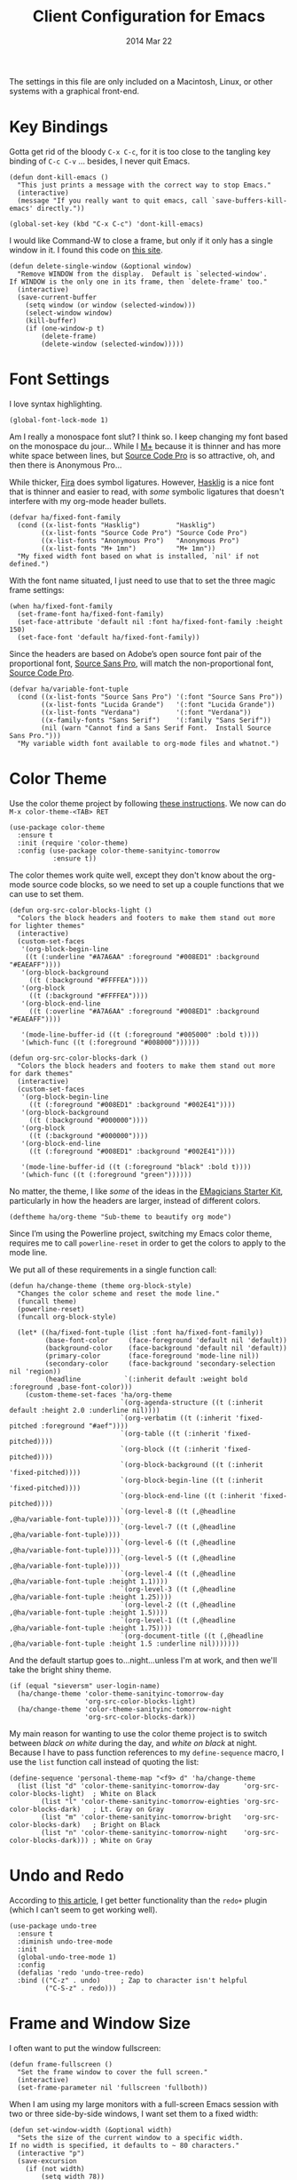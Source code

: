 #+TITLE:  Client Configuration for Emacs
#+AUTHOR: Howard Abrams
#+EMAIL:  howard.abrams@gmail.com
#+DATE:   2014 Mar 22
#+TAGS:   emacs

The settings in this file are only included on a Macintosh, Linux, or
other systems with a graphical front-end.

* Key Bindings

  Gotta get rid of the bloody =C-x C-c=, for it is too close to the
  tangling key binding of =C-c C-v= ... besides, I never quit Emacs.

  #+BEGIN_SRC elisp
    (defun dont-kill-emacs ()
      "This just prints a message with the correct way to stop Emacs."
      (interactive)
      (message "If you really want to quit emacs, call `save-buffers-kill-emacs' directly."))

    (global-set-key (kbd "C-x C-c") 'dont-kill-emacs)
  #+END_SRC

  I would like Command-W to close a frame, but only if it only has a
  single window in it. I found this code on [[http://www.emacswiki.org/emacs/frame-cmds.el][this site]].

  #+BEGIN_SRC elisp
  (defun delete-single-window (&optional window)
    "Remove WINDOW from the display.  Default is `selected-window'.
  If WINDOW is the only one in its frame, then `delete-frame' too."
    (interactive)
    (save-current-buffer
      (setq window (or window (selected-window)))
      (select-window window)
      (kill-buffer)
      (if (one-window-p t)
          (delete-frame)
          (delete-window (selected-window)))))
  #+END_SRC

* Font Settings

  I love syntax highlighting.

  #+BEGIN_SRC elisp
    (global-font-lock-mode 1)
  #+END_SRC

  Am I really a monospace font slut? I think so. I keep changing my
  font based on the monospace du jour... While I [[http://mplus-fonts.sourceforge.jp/mplus-outline-fonts/download/index.html][M+]] because it is
  thinner and has more white space between lines, but [[http://blogs.adobe.com/typblography/2012/09/source-code-pro.html][Source Code Pro]]
  is so attractive, oh, and then there is Anonymous Pro...

  While thicker, [[https://github.com/tonsky/FiraCode][Fira]] does symbol ligatures. However, [[https://github.com/i-tu/Hasklig][Hasklig]] is a
  nice font that is thinner and easier to read, with /some/ symbolic
  ligatures that doesn't interfere with my org-mode header bullets.

  #+BEGIN_SRC elisp
    (defvar ha/fixed-font-family
      (cond ((x-list-fonts "Hasklig")         "Hasklig")
            ((x-list-fonts "Source Code Pro") "Source Code Pro")
            ((x-list-fonts "Anonymous Pro")   "Anonymous Pro")
            ((x-list-fonts "M+ 1mn")          "M+ 1mn"))
      "My fixed width font based on what is installed, `nil' if not defined.")
  #+END_SRC

  With the font name situated, I just need to use that to set the
  three magic frame settings:

  #+BEGIN_SRC elisp
    (when ha/fixed-font-family
      (set-frame-font ha/fixed-font-family)
      (set-face-attribute 'default nil :font ha/fixed-font-family :height 150)
      (set-face-font 'default ha/fixed-font-family))
  #+END_SRC

  Since the headers are based on Adobe’s open source font pair of the
  proportional font, [[https://github.com/adobe-fonts/source-sans-pro/releases/tag/2.010R-ro/1.065R-it][Source Sans Pro]], will match the non-proportional
  font, [[https://github.com/adobe-fonts/source-code-pro/][Source Code Pro]].

  #+BEGIN_SRC  elisp
    (defvar ha/variable-font-tuple
      (cond ((x-list-fonts "Source Sans Pro") '(:font "Source Sans Pro"))
            ((x-list-fonts "Lucida Grande")   '(:font "Lucida Grande"))
            ((x-list-fonts "Verdana")         '(:font "Verdana"))
            ((x-family-fonts "Sans Serif")    '(:family "Sans Serif"))
            (nil (warn "Cannot find a Sans Serif Font.  Install Source Sans Pro.")))
      "My variable width font available to org-mode files and whatnot.")
  #+END_SRC

* Color Theme

  Use the color theme project by following [[http://www.nongnu.org/color-theme/][these instructions]].
  We now can do =M-x color-theme-<TAB> RET=

  #+BEGIN_SRC elisp
    (use-package color-theme
      :ensure t
      :init (require 'color-theme)
      :config (use-package color-theme-sanityinc-tomorrow
               :ensure t))
  #+END_SRC

  The color themes work quite well, except they don't know about the
  org-mode source code blocks, so we need to set up a couple
  functions that we can use to set them.

  #+BEGIN_SRC elisp
    (defun org-src-color-blocks-light ()
      "Colors the block headers and footers to make them stand out more for lighter themes"
      (interactive)
      (custom-set-faces
       '(org-block-begin-line
        ((t (:underline "#A7A6AA" :foreground "#008ED1" :background "#EAEAFF"))))
       '(org-block-background
         ((t (:background "#FFFFEA"))))
       '(org-block
         ((t (:background "#FFFFEA"))))
       '(org-block-end-line
         ((t (:overline "#A7A6AA" :foreground "#008ED1" :background "#EAEAFF"))))

       '(mode-line-buffer-id ((t (:foreground "#005000" :bold t))))
       '(which-func ((t (:foreground "#008000"))))))

    (defun org-src-color-blocks-dark ()
      "Colors the block headers and footers to make them stand out more for dark themes"
      (interactive)
      (custom-set-faces
       '(org-block-begin-line
         ((t (:foreground "#008ED1" :background "#002E41"))))
       '(org-block-background
         ((t (:background "#000000"))))
       '(org-block
         ((t (:background "#000000"))))
       '(org-block-end-line
         ((t (:foreground "#008ED1" :background "#002E41"))))

       '(mode-line-buffer-id ((t (:foreground "black" :bold t))))
       '(which-func ((t (:foreground "green"))))))
  #+END_SRC

  No matter, the theme, I like /some/ of the ideas in the [[https://github.com/jonnay/emagicians-starter-kit/blob/master/themes/org-beautify-theme.org][EMagicians Starter Kit]],
  particularly in how the headers are larger, instead of different
  colors.

  #+BEGIN_SRC elisp
     (deftheme ha/org-theme "Sub-theme to beautify org mode")
  #+END_SRC

  Since I’m using the Powerline project, switching my Emacs color
  theme, requires me to call =powerline-reset= in order to get the
  colors to apply to the mode line.

  We put all of these requirements in a single function call:

  #+BEGIN_SRC elisp
    (defun ha/change-theme (theme org-block-style)
      "Changes the color scheme and reset the mode line."
      (funcall theme)
      (powerline-reset)
      (funcall org-block-style)

      (let* ((ha/fixed-font-tuple (list :font ha/fixed-font-family))
             (base-font-color     (face-foreground 'default nil 'default))
             (background-color    (face-background 'default nil 'default))
             (primary-color       (face-foreground 'mode-line nil))
             (secondary-color     (face-background 'secondary-selection nil 'region))
             (headline           `(:inherit default :weight bold :foreground ,base-font-color)))
        (custom-theme-set-faces 'ha/org-theme
                                `(org-agenda-structure ((t (:inherit default :height 2.0 :underline nil))))
                                `(org-verbatim ((t (:inherit 'fixed-pitched :foreground "#aef"))))
                                `(org-table ((t (:inherit 'fixed-pitched))))
                                `(org-block ((t (:inherit 'fixed-pitched))))
                                `(org-block-background ((t (:inherit 'fixed-pitched))))
                                `(org-block-begin-line ((t (:inherit 'fixed-pitched))))
                                `(org-block-end-line ((t (:inherit 'fixed-pitched))))
                                `(org-level-8 ((t (,@headline ,@ha/variable-font-tuple))))
                                `(org-level-7 ((t (,@headline ,@ha/variable-font-tuple))))
                                `(org-level-6 ((t (,@headline ,@ha/variable-font-tuple))))
                                `(org-level-5 ((t (,@headline ,@ha/variable-font-tuple))))
                                `(org-level-4 ((t (,@headline ,@ha/variable-font-tuple :height 1.1))))
                                `(org-level-3 ((t (,@headline ,@ha/variable-font-tuple :height 1.25))))
                                `(org-level-2 ((t (,@headline ,@ha/variable-font-tuple :height 1.5))))
                                `(org-level-1 ((t (,@headline ,@ha/variable-font-tuple :height 1.75))))
                                `(org-document-title ((t (,@headline ,@ha/variable-font-tuple :height 1.5 :underline nil)))))))
  #+END_SRC

  And the default startup goes to...night...unless I'm at work, and
  then we'll take the bright shiny theme.

  #+BEGIN_SRC elisp
    (if (equal "sieversm" user-login-name)
      (ha/change-theme 'color-theme-sanityinc-tomorrow-day
                       'org-src-color-blocks-light)
      (ha/change-theme 'color-theme-sanityinc-tomorrow-night
                       'org-src-color-blocks-dark))
  #+END_SRC

  My main reason for wanting to use the color theme project is to
  switch between /black on white/ during the day, and /white on
  black/ at night. Because I have to pass function references to
  my =define-sequence= macro, I use the =list= function call instead of
  quoting the list:

  #+BEGIN_SRC elisp :tangle no
    (define-sequence 'personal-theme-map "<f9> d" 'ha/change-theme
      (list (list "d" 'color-theme-sanityinc-tomorrow-day      'org-src-color-blocks-light)  ; White on Black
            (list "l" 'color-theme-sanityinc-tomorrow-eighties 'org-src-color-blocks-dark)   ; Lt. Gray on Gray
            (list "m" 'color-theme-sanityinc-tomorrow-bright   'org-src-color-blocks-dark)   ; Bright on Black
            (list "n" 'color-theme-sanityinc-tomorrow-night    'org-src-color-blocks-dark))) ; White on Gray
  #+END_SRC

* Undo and Redo

  According to [[http://ergoemacs.org/emacs/emacs_best_redo_mode.html][this article]], I get better functionality than
  the =redo+= plugin (which I can't seem to get working well).

  #+BEGIN_SRC elisp
    (use-package undo-tree
      :ensure t
      :diminish undo-tree-mode
      :init
      (global-undo-tree-mode 1)
      :config
      (defalias 'redo 'undo-tree-redo)
      :bind (("C-z" . undo)     ; Zap to character isn't helpful
             ("C-S-z" . redo)))
  #+END_SRC

* Frame and Window Size

  I often want to put the window fullscreen:

  #+BEGIN_SRC elisp
    (defun frame-fullscreen ()
      "Set the frame window to cover the full screen."
      (interactive)
      (set-frame-parameter nil 'fullscreen 'fullboth))
  #+END_SRC

  When I am using my large monitors with a full-screen Emacs session
  with two or three side-by-side windows, I want set them to a fixed
  width:

  #+BEGIN_SRC elisp
    (defun set-window-width (&optional width)
      "Sets the size of the current window to a specific width.
    If no width is specified, it defaults to ~ 80 characters."
      (interactive "p")
      (save-excursion
        (if (not width)
            (setq width 78))
        (if (> (window-width) width)
            (shrink-window-horizontally (- (window-width) width))
          (enlarge-window-horizontally (- width (window-width))))))
  #+END_SRC

  The bell is pretty obnoxious when it dings during scrolling.

  #+BEGIN_SRC elisp
  (setq ring-bell-function 'ignore)
  #+END_SRC

* Twitter

  I know, I know, reading my [[http://www.emacswiki.org/emacs-en/TwitteringMode][twitter feed in Emacs]] is pretty geeking
  awesome. And I can filter out tweets that match a pattern that annoys me:

  #+BEGIN_SRC elisp
    (use-package twittering-mode
      :init
      (setq twittering-tweet-filters '("NPR" "#burritowatch"))

      (defun twittering-filter-tweets ()
        "Call string-match on all new tweets"
        (setq non-matching-statuses '())
        (dolist (status twittering-new-tweets-statuses)
          (setq matched-tweets 0)
          (dolist (pat twittering-tweet-filters)
            (if (string-match pat (cdr (assoc 'text status)))
                (setq matched-tweets (+ 1 matched-tweets))))
          (if (= 0 matched-tweets)
              (setq non-matching-statuses
                    (append non-matching-statuses `(,status)))))
        (setq new-statuses non-matching-statuses))

      (add-hook 'twittering-edit-mode-hook 'flyspell-mode)
      (add-hook 'twittering-new-tweets-hook 'twittering-filter-tweets))
  #+END_SRC

* Technical Artifacts

  Load up the particular operating system variation.

  #+BEGIN_SRC elisp
    (if (eq system-type 'gnu/linux)
        (require 'init-linux)
      nil)
  #+END_SRC

  Notice "Windows" is not listed. That is by design.

  Make sure that we can simply =require= this library.

  #+BEGIN_SRC elisp
    (provide 'init-client)
  #+END_SRC

  Before you can build this on a new system, make sure that you put
  the cursor over any of these properties, and hit: =C-c C-c=

#+DESCRIPTION: A literate programming version of my Emacs Initialization for Graphical Clients
#+PROPERTY:    results silent
#+PROPERTY:    tangle ~/.emacs.d/elisp/init-client.el
#+PROPERTY:    eval no-export
#+PROPERTY:    comments org
#+OPTIONS:     num:nil toc:nil todo:nil tasks:nil tags:nil
#+OPTIONS:     skip:nil author:nil email:nil creator:nil timestamp:nil
#+INFOJS_OPT:  view:nil toc:nil ltoc:t mouse:underline buttons:0 path:http://orgmode.org/org-info.js
